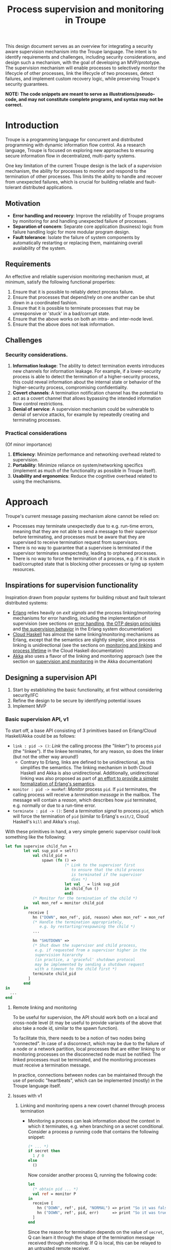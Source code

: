 #+TITLE: Process supervision and monitoring in Troupe
#+STARTUP: fnadjust
#+OPTIONS: toc:2

This design document serves as an overview for integrating a security aware supervision mechanism
into the Troupe language. The intent is to identify requirements and challenges, including security
considerations, and design such a mechanism, with the goal of developing an MVP/prototype. The
supervision mechanism will enable processes to selectively monitor the lifecycle of other processes,
link the lifecycle of two processes, detect failures, and implement custom recovery logic, while
preserving Troupe's security guarantees.

*NOTE: The code snippets are meant to serve as illustrations/pseudo-code, and may not constitute complete programs, and syntax may not be correct.*

* Introduction

Troupe is a programming language for concurrent and distributed programming with dynamic information flow control.
As a research language, Troupe is focused on exploring new approaches to ensuring secure information flow in decentralized, multi-party systems.

One key limitation of the current Troupe design is the lack of a /supervision/ mechanism, the ability for processes to monitor and respond to the termination of other processes.
This limits the ability to handle and recover from unexpected failures, which is crucial for building reliable and fault-tolerant distributed applications.

** Motivation

- *Error handling and recovery*: Improve the reliability of Troupe programs by monitoring for and handling unexpected failure of processes.
- *Separation of concern*: Separate core application (business) logic from failure handling logic for more modular program design.
- *Fault tolerance*: Isolate the failure of system components by automatically restarting or replacing them, maintaining overall availability of the system.

** Requirements

An effective and reliable supervision monitoring mechanism must, at minimum, satisfy the following functional properties:
1. Ensure that it is possible to reliably detect process failure.
2. Ensure that processes that depend/rely on one another can be shut down in a coordinated fashion.
3. Ensure that it is possible to terminate processes that may be unresponsive or 'stuck' in a bad/corrupt state.
4. Ensure that the above works on both an intra- and inter-node level.
5. Ensure that the above does not leak information.

** Challenges

*** Security considerations.

1. *Information leakage*: The ability to detect termination events introduces new channels for information leakage. For example, if a lower-security process is able to detect the termination of a higher-security process, this could reveal information about the internal state or behavior of the higher-security process, compromising confidentiality.
2. *Covert channels*: A termination notification channel has the potential to act as a covert channel that allows bypassing the intended information flow control restrictions.
3. *Denial of service*: A supervision mechanism could be vulnerable to denial of service attacks, for example by repeatedly creating and terminating processes.

*** Practical considerations

(Of minor importance)

1. *Efficiency*: Minimize performance and networking overhead related to supervision.
2. *Portability*: Minimize reliance on system/networking specifics (implement as much of the functionality as possible in Troupe itself).
3. *Usability and ergonomics*: Reduce the cognitive overhead related to using the mechanisms.

* Approach

Troupe's current message passing mechanism alone cannot be relied on:
- Processes may terminate unexpectedly due to e.g. run-time errors,
  meaning that they are not able to send a message to their supervisor
  before terminating, and processes must be aware that they are
  supervised to receive termination request from supervisors.
- There is no way to guarantee that a supervisee is terminated if the
  supervisor terminates unexpectedly, leading to orphaned processes.
- There is no way to force the termination of a process, e.g. if it is
  stuck in bad/corrupted state that is blocking other processes or
  tying up system resources.

** Inspirations for supervision functionality

Inspiration drawn from popular systems for building robust and fault tolerant distributed systems:
- [[https://www.erlang.org/][Erlang]] relies heavily on /exit signals/ and the process linking/monitoring mechanisms for error handling, including the implementation of supervision (see sections on [[https://www.erlang.org/doc/system/robustness.html#error-handling][error handling]], [[https://www.erlang.org/doc/system/design_principles.html][the OTP design principles]] and [[https://www.erlang.org/doc/system/sup_princ.html][the supervision behavior]] in the Erlang system documentation)
- [[http://haskell-distributed.github.io/][Cloud Haskell]] has almost the same linking/monitoring mechanisms as Erlang, except that the semantics are slightly simpler, since process linking is unidirectional (see the sections on [[http://haskell-distributed.github.io/tutorials/3ch.html#monitoring-and-linking][monitoring and linking]] and [[http://haskell-distributed.github.io/tutorials/3ch.html#process-lifetime][process lifetime]] in the Cloud Haskell documentation)
- [[https://akka.io/][Akka]] also uses a flavor of the linking and monitoring approach (see the section on [[https://doc.akka.io/libraries/akka-core/current/general/supervision.html][supervision and monitoring]] in the Akka documentation)

** Designing a supervision API

1. Start by establishing the basic functionality, at first without considering security/IFC
2. Refine the design to be secure by identifying potential issues
3. Implement MVP

*** Basic supervision API, v1

To start off, a base API consisting of 3 primitives based on Erlang/Cloud Haskell/Akka could be as follows:
- ~link : pid -> ()~: /Link/ the calling process (the "linker") to process ~pid~ (the "linkee"). If the linkee
  terminates, for any reason, so does the linker (but not the other way around!)
  - Contrary to Erlang, links are defined to be unidirectional, as
    this simplifies the semantics. The linking mechanism in both Cloud Haskell and Akka is also unidirectional.
    Additionally, unidirectional linking was also proposed as part of
    [[https://dl.acm.org/doi/10.1145/1863509.1863514][an effort to provide a simpler formalization of Erlang's
    semantics]].
- ~monitor : pid -> monRef~: /Monitor/ process ~pid~. If ~pid~ terminates, the
  calling process will receive a /termination message/ in the mailbox.
  The message will contain a /reason/, which describes how ~pid~
  terminated, e.g. normally or due to a run-time error.
- ~terminate : pid -> ()~: Send a /termination signal/ to process ~pid~,
  which will force the termination of ~pid~ (similar to Erlang's ~exit/2~,
  Cloud Haskell's ~kill~ and Akka's ~stop~).

With these primitives in hand, a very simple generic supervisor could look something like the following:
#+BEGIN_SRC sml
let fun supervise child_fun =
        let val sup_pid = self()
            val child_pid =
                spawn (fn () =>
                          (* Link to the supervisor first
                             to ensure that the child process
                             is terminated if the supervisor
                             dies *)
                          let val _ = link sup_pid
                          in child_fun ()
                          end)
            (* Monitor for the termination of the child *)
            val mon_ref = monitor child_pid
        in
          receive [
            hn ("DOWN", mon_ref', pid, reason) when mon_ref' = mon_ref =>
            (* Handle the termination appropriately,
               e.g. by restarting/respawning the child *)
            ...

            hn "SHUTDOWN" =>
            (* Shut down the supervisor and child process,
             e.g. if requested from a supervisor higher in the
             supervision hierarchy
             (in practice, a 'graceful' shutdown protocol
             may be implemented by sending a shutdown request
             with a timeout to the child first *)
            terminate child_pid
          ]
        end
in
  ...
end
#+END_SRC

**** Remote linking and monitoring

To be useful for supervision, the API should work both on a local and
cross-node level (it may be useful to provide variants of the above
that also take a node id, similar to the spawn function).

To facilitate this, there needs to be a notion of two nodes being
"connected". In case of a disconnect, which may be due to the failure
of a node or a network partition, local processes that are either
linking to or monitoring processes on the disconnected node must be
notified: The linked processes must be terminated, and the monitoring
processes must receive a termination message.

In practice, connections between nodes can be maintained through the
use of periodic "heartbeats", which can be implemented (mostly) in the
Troupe language itself.

**** Issues with v1

1. Linking and monitoring opens a new covert channel through process termination
   - Monitoring a process can leak information about the context in
     which it terminates, e.g. when branching on a secret conditional.
     Consider a process p running code that contains the following snippet:
     #+begin_src sml :eval no
     (* ... *)
     if secret then
       1 / 0
     else
       ()
     #+end_src
     Now consider another process Q, running the following code:
     #+begin_src sml :eval no
     let
       (* obtain pid ... *)
       val ref = monitor P
     in
       receive [
         hn ("DOWN", ref', pid, "NORMAL") => print "So it was false, huh",
         hn ("DOWN", ref', pid, err)      => print "So it was true, huh"
       ]
     end
     #+end_src
     Since the reason for termination depends on the value of ~secret~, Q can learn it through the shape of the termination message received through monitoring.
     If Q is local, this can be relayed to an untrusted remote receiver.

   - Similarly, linking or monitoring a process can also leak information about the context of the process, but in a more subtle way.
     Consider a process P running code that contains the following snippet:
     #+begin_src sml :eval no
     (* ... *)
     if secret then
       1 / 0
     else
       (* ... *)
     #+end_src
     Now consider another process Q_{1}, which may be local, running the following code:
     #+begin_src sml :eval no
     let val _ = link P
         fun loop i =
             let val _ = send (Q2, i)
             in loop (i + 1)
             end
     in
       loop 0
     end
     #+end_src
     Assuming that the network is reasonably reliable, the value of ~secret~ can be learned by Q_{2}, which may be an untrusted remote receiver:
     Since P_{1} is executing in a public context, there is nothing stopping it from continuously sending "heartbeats" to Q_{2} - it is in a
     public context - thereby leaking information through the lack of output.
     This type of leak can also be achieved using a monitor instead of a link.

2. Terminating a process using the ~terminate~ function can also be used to leak information.
   Consider a process P, running the code:
   #+begin_src sml :eval no
   (* ... *)
   if secret then
     terminate Q1
   else
     terminate Q2
   #+end_src
   and processes Q_{i}, running the code
   #+begin_src sml :eval no
   let fun loop n =
           let val _ = send (Q, (i, n))
           in loop (n + 1)
           end
   in
     loop 0
   end
   #+end_src
   Like with linking and monitoring, Q can learn the value of ~secret~ through the absence of output from either Q_{1} or Q_{2}.

3. Linking poses a potential availability concern, as an adversary can
   cause a (long running) process to link to another process under the adversary's
   control, e.g. when evaluating untrusted code, and thereby
   indirectly kill the linked process:
   #+begin_src sml :eval no
   let val kill_pid = spawn(fn () => receive [ hn "die" => 1 / 0 ])
       fun kill_fun () = link kill_pid
       val _ = send (P, kill_fun)
   in
     (* ... *)
     send (kill_pid, "die")
   end
   #+end_src

4. The ability to terminate arbitrary processes also directly enables a denial-of-service attack by
   killing off processes.

*** Securing links, monitors and process termination (API, v2)

An attempt at refining the v1 API to address/mitigate the security related issues.

Both monitoring and linking can be seen as a "delayed" form of (indirect) message passing:
- Monitoring/ linking to a process conceptually results in that process sending a termination signal/message to the monitor/linker, "just before it terminates"
- Monitors must /explicitly/ receive it by inspecting the mailbox (calling ~receive~ with an appropriate handler)
- Links /implicitly/ receive it, at any point in the program, circumventing the mailbox
- If the terminating process is in secret context (PC/blocking level), e.g. by branching on a secret value, it must be prevented from sending termination signals/messages to public processes, i.e. 'no write down'

Additionally, linking and forcefully terminating a process (i.e. calling ~terminate~ it) can (unexpectedly) interrupt the control flow at any point in a program, which is potentially publicly observable.

**** Linking

A challenge in dealing with the leak in the linking example of the previous section is that by the time the violation is identified, it's already "too late" - we do not know ahead of time the context in which a process will terminate, and by the time the runtime kills the linker, information may have already leaked through the progress channel.

One way to address this is to modify the ~link~ function to also take a security label, say l_{1}, in addition to the ID of the process to link with, and calling the function raises the blocking label of the caller to l_{1}. When the process being linked to terminates with blocking level l_{2}, the termination signal/message will only be "received", something that happens implicitly, if l_{2} ⊑ l_{1}, i.e. /a public process is allowed to send information to a secret process, and the secret process is allowed to read it./

In the example from ..., if the label supplied to the ~link~ function is higher than that of P_{3}, the first call to ~send~ will cause the runtime security monitor to terminate P_{2} due to an IFC violation, and P_{3} will never receive /any/ heartbeats, preventing a leak through the divergence of P_{2}.

An unfortunate side effect of this is that the guarantees that programmers get on linking are "weakened" (relative to e.g. Erlang):
Whether the linker (the caller of ~link~) will be terminated when the linkee (the argument supplied to the ~link~ call) terminates, depends on the PC/blocking level of the linkee, and this might evolve unexpectedly and thus make it less reliable.

**** Monitoring

One way to ensure that information about the execution context (e.g. which branches have been taken)
is not leaked /directly/ via monitoring, is to taint the termination message/signal with the blocking
level of the process at the point of termination.

Assuming that the normal message passing mechanism is used for sending/delivery, the run-time
monitor can enforce a secure information flow:
- Termination messages bound for external monitors at untrusted nodes will be blocked
- Local monitors must either be operating in a security context that is at least as confidential as
  the terminated process, or explicitly raise the blocking level (temporarily), in order to receive
  the termination message.
- This in turn means that they cannot perform any publicly observable actions without the authority
  to lower the blocking level, and they cannot relay the termination message without declassifying
  it.

This will ensure that an external monitor on an untrusted node cannot learn about termination that
was influenced by confidential information. A local monitor will not be able to receive messages
without operating in a secret context, and thus cannot leak information through heartbeats.
Similar to linking, this slightly "weakens" the guarantees on the monitoring relationship, in the sense that
whether a termination message is delivered depends on the PC/blocking level of a process,
which might evolve unexpectedly.

**** TODO Monitoring or linking to an "already dead" process

**** Termination

- Termination poses both a confidentiality and availability issue, if any process is allowed to terminate any other process
- To simplify both the low level API and the security analysis of it, process termination can be provided in a restricted form.
- The main use case is supervision, in which a supervisor will have responsibility over a number of child processes, e.g. spawning and re-spawning them.
- In such a scenario, it makes sense to allow the parent of a process to terminate a child.
- This can be done programmatically, using the link primitive.

**** Cross-node monitoring/linking requests

- /Outgoing/ monitor/link request: If ~p~ in context l_{p}, wants to monitor/link to ~q~ on node ~n~, and node ~n~ is trusted to lvl l_{n}, only allow the /outbound/ request if l_{p} ⊑ l_{n} (additionally also take the level of the link into account), otherwise terminate with IFC violation (since it's equivalent of sending a message)

- /Incoming/ monitor/link request: If node n with trust level l_{n}, wants to monitor/link to local process p, only honor the request (i.e. send the termination signal/message back) if p terminates in context l_{p} such that l_{p} ⊑ l_{n} (additionally also take the level of the link into account)

* TODO Resources

- [[https://dl.acm.org/doi/10.1145/1863509.1863514][A unified semantics for future Erlang]], Svensson, Fredlun & Benac-Earle, 2010
- [[https://haskell-distributed.github.io/static/semantics.pdf][Cloud Haskell Semantics (draft pdf)]]
- [[https://ieeexplore.ieee.org/abstract/document/1212703][Observational determinism for concurrent program security]], Zdancewic & Myers, 2003
- [[https://ieeexplore.ieee.org/abstract/document/5207637][Noninterference for a practical DIFC-based operating system]], Krohn & Tromer, 2009
